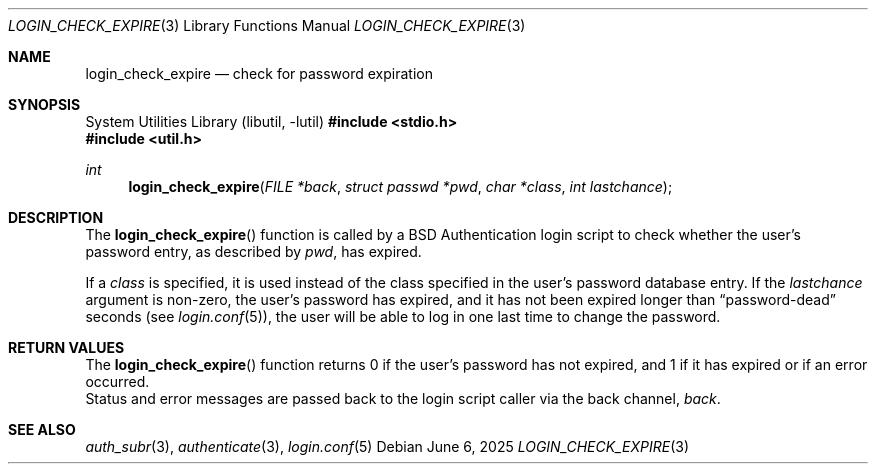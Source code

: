 .\"	$OpenBSD: check_expire.3,v 1.12 2025/06/06 22:01:39 schwarze Exp $
.\"
.\" Copyright (c) 2000 Todd C. Miller <millert@openbsd.org>
.\"
.\" Permission to use, copy, modify, and distribute this software for any
.\" purpose with or without fee is hereby granted, provided that the above
.\" copyright notice and this permission notice appear in all copies.
.\"
.\" THE SOFTWARE IS PROVIDED "AS IS" AND THE AUTHOR DISCLAIMS ALL WARRANTIES
.\" WITH REGARD TO THIS SOFTWARE INCLUDING ALL IMPLIED WARRANTIES OF
.\" MERCHANTABILITY AND FITNESS. IN NO EVENT SHALL THE AUTHOR BE LIABLE FOR
.\" ANY SPECIAL, DIRECT, INDIRECT, OR CONSEQUENTIAL DAMAGES OR ANY DAMAGES
.\" WHATSOEVER RESULTING FROM LOSS OF USE, DATA OR PROFITS, WHETHER IN AN
.\" ACTION OF CONTRACT, NEGLIGENCE OR OTHER TORTIOUS ACTION, ARISING OUT OF
.\" OR IN CONNECTION WITH THE USE OR PERFORMANCE OF THIS SOFTWARE.
.\"
.Dd $Mdocdate: June 6 2025 $
.Dt LOGIN_CHECK_EXPIRE 3
.Os
.Sh NAME
.Nm login_check_expire
.Nd check for password expiration
.Sh SYNOPSIS
.Lb libutil
.In stdio.h
.In util.h
.Ft int
.Fn login_check_expire "FILE *back" "struct passwd *pwd" "char *class" "int lastchance"
.Sh DESCRIPTION
The
.Fn login_check_expire
function is called by a
.Bx
Authentication login script to
check whether the user's password entry, as described by
.Fa pwd ,
has expired.
.Pp
If a
.Fa class
is specified, it is used instead of the class specified in the user's
password database entry.
If the
.Fa lastchance
argument is non-zero, the user's password has expired, and it has not been
expired longer than
.Dq password-dead
seconds (see
.Xr login.conf 5 ) ,
the user will be able to log in one last time to change the password.
.Sh RETURN VALUES
The
.Fn login_check_expire
function returns 0 if the user's password has not expired, and 1 if it has
expired or if an error occurred.
.br
Status and error messages are passed
back to the login script caller via the back channel,
.Fa back .
.Sh SEE ALSO
.Xr auth_subr 3 ,
.Xr authenticate 3 ,
.Xr login.conf 5
